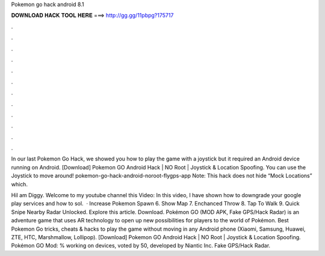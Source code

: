 Pokemon go hack android 8.1



𝐃𝐎𝐖𝐍𝐋𝐎𝐀𝐃 𝐇𝐀𝐂𝐊 𝐓𝐎𝐎𝐋 𝐇𝐄𝐑𝐄 ===> http://gg.gg/11pbpg?175717



.



.



.



.



.



.



.



.



.



.



.



.

In our last Pokemon Go Hack, we showed you how to play the game with a joystick but it required an Android device running on Android. [Download] Pokemon GO Android Hack | NO Root | Joystick & Location Spoofing. You can use the Joystick to move around! pokemon-go-hack-android-noroot-flygps-app Note: This hack does not hide “Mock Locations” which.

HiI am Diggy. Welcome to my youtube channel  this Video: In this video, I have shown how to downgrade your google play services and how to sol.  · Increase Pokemon Spawn 6. Show Map 7. Enchanced Throw 8. Tap To Walk 9. Quick Snipe Nearby Radar Unlocked. Explore this article. Download. Pokémon GO (MOD APK, Fake GPS/Hack Radar) is an adventure game that uses AR technology to open up new possibilities for players to the world of Pokémon. Best Pokemon Go tricks, cheats & hacks to play the game without moving in any Android phone (Xiaomi, Samsung, Huawei, ZTE, HTC, Marshmallow, Lollipop). [Download] Pokemon GO Android Hack | NO Root | Joystick & Location Spoofing. Pokémon GO Mod: % working on devices, voted by 50, developed by Niantic Inc. Fake GPS/Hack Radar.
